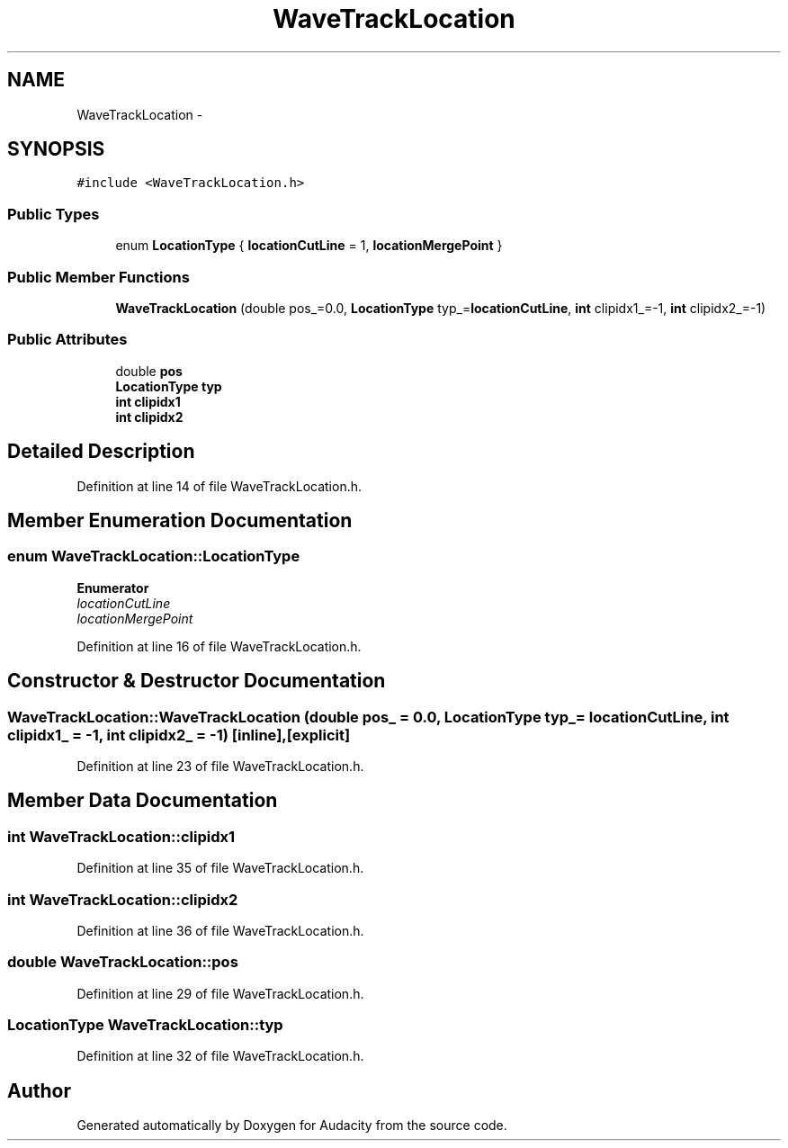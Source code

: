 .TH "WaveTrackLocation" 3 "Thu Apr 28 2016" "Audacity" \" -*- nroff -*-
.ad l
.nh
.SH NAME
WaveTrackLocation \- 
.SH SYNOPSIS
.br
.PP
.PP
\fC#include <WaveTrackLocation\&.h>\fP
.SS "Public Types"

.in +1c
.ti -1c
.RI "enum \fBLocationType\fP { \fBlocationCutLine\fP = 1, \fBlocationMergePoint\fP }"
.br
.in -1c
.SS "Public Member Functions"

.in +1c
.ti -1c
.RI "\fBWaveTrackLocation\fP (double pos_=0\&.0, \fBLocationType\fP typ_=\fBlocationCutLine\fP, \fBint\fP clipidx1_=\-1, \fBint\fP clipidx2_=\-1)"
.br
.in -1c
.SS "Public Attributes"

.in +1c
.ti -1c
.RI "double \fBpos\fP"
.br
.ti -1c
.RI "\fBLocationType\fP \fBtyp\fP"
.br
.ti -1c
.RI "\fBint\fP \fBclipidx1\fP"
.br
.ti -1c
.RI "\fBint\fP \fBclipidx2\fP"
.br
.in -1c
.SH "Detailed Description"
.PP 
Definition at line 14 of file WaveTrackLocation\&.h\&.
.SH "Member Enumeration Documentation"
.PP 
.SS "enum \fBWaveTrackLocation::LocationType\fP"

.PP
\fBEnumerator\fP
.in +1c
.TP
\fB\fIlocationCutLine \fP\fP
.TP
\fB\fIlocationMergePoint \fP\fP
.PP
Definition at line 16 of file WaveTrackLocation\&.h\&.
.SH "Constructor & Destructor Documentation"
.PP 
.SS "WaveTrackLocation::WaveTrackLocation (double pos_ = \fC0\&.0\fP, \fBLocationType\fP typ_ = \fC\fBlocationCutLine\fP\fP, \fBint\fP clipidx1_ = \fC\-1\fP, \fBint\fP clipidx2_ = \fC\-1\fP)\fC [inline]\fP, \fC [explicit]\fP"

.PP
Definition at line 23 of file WaveTrackLocation\&.h\&.
.SH "Member Data Documentation"
.PP 
.SS "\fBint\fP WaveTrackLocation::clipidx1"

.PP
Definition at line 35 of file WaveTrackLocation\&.h\&.
.SS "\fBint\fP WaveTrackLocation::clipidx2"

.PP
Definition at line 36 of file WaveTrackLocation\&.h\&.
.SS "double WaveTrackLocation::pos"

.PP
Definition at line 29 of file WaveTrackLocation\&.h\&.
.SS "\fBLocationType\fP WaveTrackLocation::typ"

.PP
Definition at line 32 of file WaveTrackLocation\&.h\&.

.SH "Author"
.PP 
Generated automatically by Doxygen for Audacity from the source code\&.
